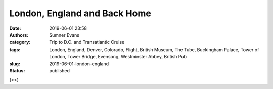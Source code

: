 London, England and Back Home
#############################

:date: 2019-06-01 23:58
:authors: Sumner Evans
:category: Trip to D.C. and Transatlantic Cruise
:tags: London, England, Denver, Colorado, Flight, British Museum, The Tube,
       Buckingham Palace, Tower of London, Tower Bridge, Evensong, Westminster
       Abbey, British Pub
:slug: 2019-06-01-london-england
:status: published

(<>)
